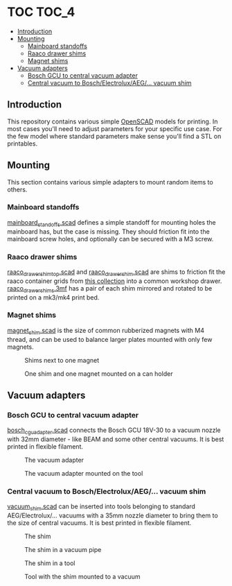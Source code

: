 * TOC                                                                 :TOC_4:
  - [[#introduction][Introduction]]
  - [[#mounting][Mounting]]
    - [[#mainboard-standoffs][Mainboard standoffs]]
    - [[#raaco-drawer-shims][Raaco drawer shims]]
    - [[#magnet-shims][Magnet shims]]
  - [[#vacuum-adapters][Vacuum adapters]]
    - [[#bosch-gcu-to-central-vacuum-adapter][Bosch GCU to central vacuum adapter]]
    - [[#central-vacuum-to-boschelectroluxaeg-vacuum-shim][Central vacuum to Bosch/Electrolux/AEG/... vacuum shim]]

** Introduction
This repository contains various simple [[https://openscad.org/][OpenSCAD]] models for printing. In most cases you'll need to adjust parameters for your specific use case. For the few model where standard parameters make sense you'll find a STL on printables.

** Mounting
This section contains various simple adapters to mount random items to others.
*** Mainboard standoffs
[[./mounting/mainboard_standoffs.scad][mainboard_standoffs.scad]] defines a simple standoff for mounting holes the mainboard has, but the case is missing. They should friction fit into the mainboard screw holes, and optionally can be secured with a M3 screw.
*** Raaco drawer shims
[[./mounting/raaco_drawer_shim_top.scad][raaco_drawer_shim_top.scad]] and [[./mounting/raaco_drower_shim.scad][raaco_drawer_shim.scad]] are shims to friction fit the raaco container grids from [[https://www.printables.com/model/479356][this collection]] into a common workshop drawer. [[./mounting/raaco_drawer_shims.3mf][raaco_drawer_shims.3mf]] has a pair of each shim mirrored and rotated to be printed on a mk3/mk4 print bed.
*** Magnet shims
[[./mounting/magnet_shim.scad][magnet_shim.scad]] is the size of common rubberized magnets with M4 thread, and can be used to balance larger plates mounted with only few magnets.

#+CAPTION: Shims next to one magnet
[[./media/magnet_shim_a.png]]

#+CAPTION: One shim and one magnet mounted on a can holder
[[./media/magnet_shim_b.png]]

** Vacuum adapters
*** Bosch GCU to central vacuum adapter
[[./mounting/bosch_cgu_adapter.scad][bosch_cgu_adapter.scad]] connects the Bosch GCU 18V-30 to a vacuum nozzle with 32mm diameter - like BEAM and some other central vacuums. It is best printed in flexible filament.

#+CAPTION: The vacuum adapter
[[./media/guc_adapter_a.png]]

#+CAPTION: The vacuum adapter mounted on the tool
[[./media/guc_adapter_b.png]]

*** Central vacuum to Bosch/Electrolux/AEG/... vacuum shim
[[./vacuum/vacuum_shim.scad][vacuum_shim.scad]] can be inserted into tools belonging to standard AEG/Electrolux/... vacuums with a 35mm nozzle diameter to bring them to the size of central vacuums. It is best printed in flexible filament.

#+CAPTION: The shim
[[./media/vacuum_shim_a.png]]

#+CAPTION: The shim in a vacuum pipe
[[./media/vacuum_shim_b.png]]

#+CAPTION: The shim in a tool
[[./media/vacuum_shim_c.png]]

#+CAPTION: Tool with the shim mounted to a vacuum
[[./media/vacuum_shim_d.png]]
